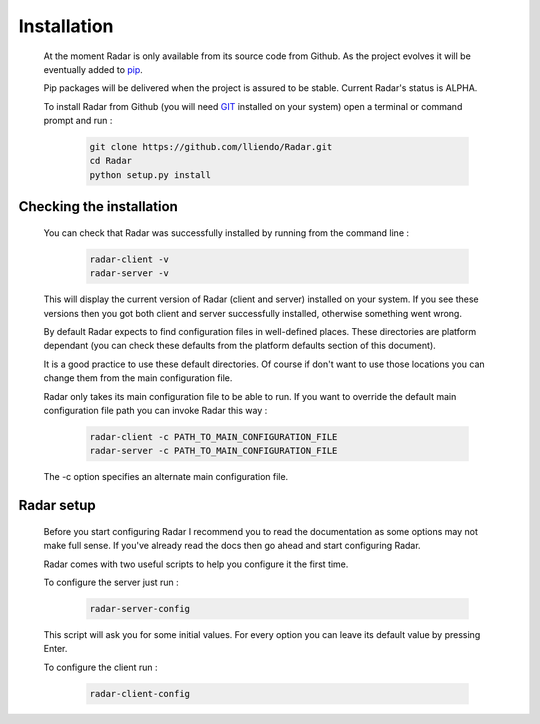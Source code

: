 Installation
============

    At the moment Radar is only available from its source code from Github.
    As the project evolves it will be eventually added to `pip <https://pip.pypa.io/en/stable/>`_.

    Pip packages will be delivered when the project is assured to be stable.
    Current Radar's status is ALPHA.

    To install Radar from Github (you will need `GIT <https://git-scm.com/>`_ installed on your system)
    open a terminal or command prompt and run :

        .. code-block:: bash

            git clone https://github.com/lliendo/Radar.git
            cd Radar
            python setup.py install


Checking the installation
-------------------------

    You can check that Radar was successfully installed by running from the
    command line :

        .. code-block:: bash

            radar-client -v
            radar-server -v

    This will display the current version of Radar (client and server)
    installed on your system. If you see these versions then you got both
    client and server successfully installed, otherwise something went wrong.

    By default Radar expects to find configuration files in well-defined places.
    These directories are platform dependant (you can check these defaults from
    the platform defaults section of this document).

    It is a good practice to use these default directories. Of course if don't
    want to use those locations you can change them from the main configuration
    file.

    Radar only takes its main configuration file to be able to run. 
    If you want to override the default main configuration file path you can
    invoke Radar this way :

        .. code-block:: bash

            radar-client -c PATH_TO_MAIN_CONFIGURATION_FILE
            radar-server -c PATH_TO_MAIN_CONFIGURATION_FILE

    The -c option specifies an alternate main configuration file.


Radar setup
-----------

    Before you start configuring Radar I recommend you to read the documentation
    as some options may not make full sense. If you've already read the docs
    then go ahead and start configuring Radar.

    Radar comes with two useful scripts to help you configure it the first time.
    
    To configure the server just run :

        .. code-block:: bash

            radar-server-config

    This script will ask you for some initial values. For every option you can
    leave its default value by pressing Enter.

    To configure the client run :

        .. code-block:: bash

            radar-client-config
